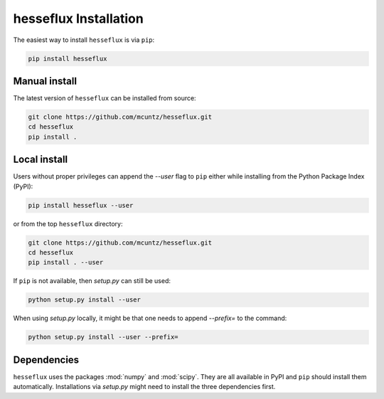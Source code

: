 =======================
hesseflux Installation
=======================

The easiest way to install ``hesseflux`` is via ``pip``:

.. code-block:: bash

    pip install hesseflux


Manual install
--------------

The latest version of ``hesseflux`` can be installed from source:

.. code-block:: bash

    git clone https://github.com/mcuntz/hesseflux.git
    cd hesseflux
    pip install .


Local install
-------------

Users without proper privileges can append the `--user` flag to
``pip`` either while installing from the Python Package Index (PyPI):

.. code-block:: bash

    pip install hesseflux --user

or from the top ``hesseflux`` directory:

.. code-block:: bash

    git clone https://github.com/mcuntz/hesseflux.git
    cd hesseflux
    pip install . --user

If ``pip`` is not available, then `setup.py` can still be used:

.. code-block:: bash

    python setup.py install --user

When using `setup.py` locally, it might be that one needs to append `--prefix=`
to the command:

.. code-block:: bash

    python setup.py install --user --prefix=

    
Dependencies
------------

``hesseflux`` uses the packages :mod:`numpy` and :mod:`scipy`.
They are all available in PyPI and ``pip`` should install them
automatically. Installations via `setup.py` might need to install
the three dependencies first.
